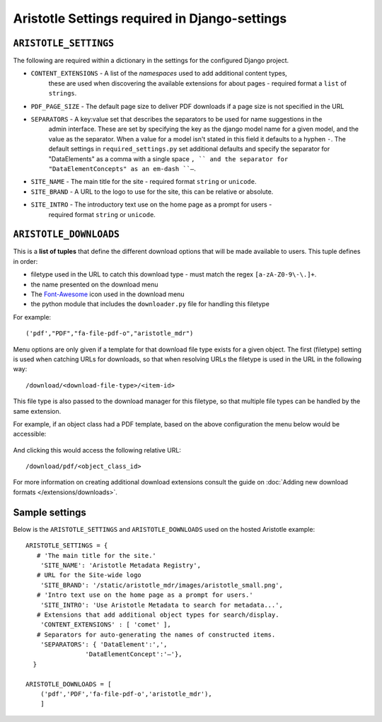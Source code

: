 Aristotle Settings required in Django-settings
==============================================

``ARISTOTLE_SETTINGS``
----------------------

The following are required within a dictionary in the settings for the configured Django project.

* ``CONTENT_EXTENSIONS`` - A list of the *namespaces* used to add additional content types,
                            these are used when discovering the available extensions for about pages -
                            required format a ``list`` of ``strings``.
* ``PDF_PAGE_SIZE`` - The default page size to deliver PDF downloads if a page size is not specified in the URL
* ``SEPARATORS`` - A key:value set that describes the separators to be used for name suggestions in the
                    admin interface. These are set by specifying the key as the django model name for
                    a given model, and the value as the separator.
                    When a value for a model isn't stated in this field it defaults to a hyphen ``-``.
                    The default settings in ``required_settings.py`` set additional defaults and
                    specify the separator for "DataElements" as a comma with a single space ``, ``
                    and the separator for "DataElementConcepts" as an em-dash ``–``.
* ``SITE_NAME`` - The main title for the site - required format ``string`` or ``unicode``.
* ``SITE_BRAND`` - A URL to the logo to use for the site, this can be relative or absolute.
* ``SITE_INTRO`` - The introductory text use on the home page as a prompt for users -
                    required format ``string`` or ``unicode``.

``ARISTOTLE_DOWNLOADS``
-----------------------
This is a **list of tuples** that define the different download options that will
be made available to users. This tuple defines in order:

* filetype used in the URL to catch this download type - must match the regex ``[a-zA-Z0-9\-\.]+``.
* the name presented on the download menu
* The `Font-Awesome <http://fortawesome.github.io/Font-Awesome/icons/#file-type>`_ icon used in the download menu
* the python module that includes the ``downloader.py`` file for handling this filetype

For example::

    ('pdf',"PDF","fa-file-pdf-o","aristotle_mdr")

Menu options are only given if a template for that download file type exists for
a given object. The first (filetype) setting is used when catching URLs for downloads, so that
when resolving URLs the filetype is used in the URL in the following way::

    /download/<download-file-type>/<item-id>

This file type is also passed to the download manager for this filetype, so that multiple
file types can be handled by the same extension.

For example, if an object class had a PDF template, based on the above
configuration the menu below would be accessible:

 .. image:: download_menu.png
    :alt: An example download menu with one option for a PDF download link.

And clicking this would access the following relative URL::

    /download/pdf/<object_class_id>

For more information on creating additional download extensions consult the guide on
:doc:`Adding new download formats </extensions/downloads>`.

Sample settings
---------------

Below is the ``ARISTOTLE_SETTINGS`` and ``ARISTOTLE_DOWNLOADS`` used on the hosted
Aristotle example::

    ARISTOTLE_SETTINGS = {
       # 'The main title for the site.'
        'SITE_NAME': 'Aristotle Metadata Registry',
       # URL for the Site-wide logo
        'SITE_BRAND': '/static/aristotle_mdr/images/aristotle_small.png',
       # 'Intro text use on the home page as a prompt for users.'
        'SITE_INTRO': 'Use Aristotle Metadata to search for metadata...',
       # Extensions that add additional object types for search/display.
        'CONTENT_EXTENSIONS' : [ 'comet' ],
       # Separators for auto-generating the names of constructed items.
        'SEPARATORS': { 'DataElement':',',
                    'DataElementConcept':'–'},
      }

    ARISTOTLE_DOWNLOADS = [
        ('pdf','PDF','fa-file-pdf-o','aristotle_mdr'),
        ]
